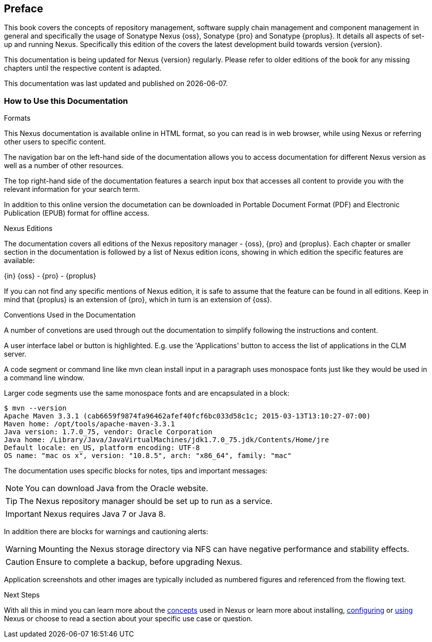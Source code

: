 [[preface]]
== Preface

This book covers the concepts of repository management, software
supply chain management and component management in general and
specifically the usage of Sonatype Nexus {oss}, Sonatype {pro} and
Sonatype {proplus}. It details all aspects of set-up and running
Nexus. Specifically this edition of the covers the latest development
build towards version {version}.

This documentation is being updated for Nexus {version}
regularly. Please refer to older editions of the book for any missing
chapters until the respective content is adapted.

This documentation was last updated and published on {localdate}.

[[howtoread]]
=== How to Use this Documentation

.Formats

This Nexus documentation is available online in HTML format, so you
can read is in web browser, while using Nexus or referring other users
to specific content.

The navigation bar on the left-hand side of the documentation allows
you to access documentation for different Nexus version as well as a
number of other resources.

The top right-hand side of the documentation features a search input
box that accesses all content to provide you with the relevant
information for your search term.

In addition to this online version the documetation can be downloaded
in Portable Document Format (PDF) and Electronic Publication (EPUB)
format for offline access.

.Nexus Editions

The documentation covers all editions of the Nexus repository
manager - {oss}, {pro} and {proplus}. Each chapter or smaller 
section in the documentation is followed by a list of Nexus edition
icons, showing in which edition the specific features are available:

{in} {oss} - {pro} - {proplus}

If you can not find any specific mentions of Nexus edition, it is safe
to assume that the feature can be found in all editions. Keep in mind
that {proplus} is an extension of {pro}, which in turn is an extension
of {oss}.

.Conventions Used in the Documentation

A number of convetions are used through out the documentation to
simplify following the instructions and content. 

A user interface label or button is highlighted. E.g. use the
'Applications' button to access the list of applications in the CLM
server.

A code segment or command line like +mvn clean install+ input in a
paragraph uses monospace fonts just like they would be used in a
command line window. 

Larger code segments use the same monospace fonts and are encapsulated
in a block:

----
$ mvn --version
Apache Maven 3.3.1 (cab6659f9874fa96462afef40fcf6bc033d58c1c; 2015-03-13T13:10:27-07:00)
Maven home: /opt/tools/apache-maven-3.3.1
Java version: 1.7.0_75, vendor: Oracle Corporation
Java home: /Library/Java/JavaVirtualMachines/jdk1.7.0_75.jdk/Contents/Home/jre
Default locale: en_US, platform encoding: UTF-8
OS name: "mac os x", version: "10.8.5", arch: "x86_64", family: "mac"
----

The documentation uses specific blocks for notes, tips and important messages:

NOTE: You can download Java from the Oracle website.

TIP: The Nexus repository manager should be set up to run as a service.

IMPORTANT: Nexus requires Java 7 or Java 8.

In addition there are blocks for warnings and cautioning alerts:

WARNING: Mounting the Nexus storage directory via NFS can have
negative performance and stability effects.

CAUTION: Ensure to complete a backup, before upgrading Nexus.

Application screenshots and other images are typically included as
numbered figures and referenced from the flowing text.

.Next Steps
With all this in mind you can learn more about the <<concepts,
concepts>> used in Nexus or learn more about installing, <<confignx,
configuring>> or <<using, using>> Nexus or choose to read a section
about your specific use case or question.

////
/* Local Variables: */
/* ispell-personal-dictionary: "ispell.dict" */
/* End:             */
////
